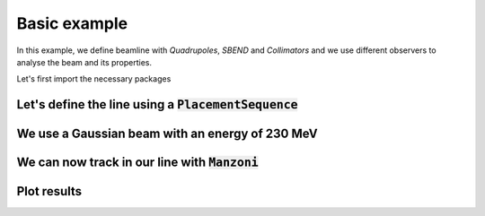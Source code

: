 Basic example
#############

In this example, we define beamline with `Quadrupoles`, `SBEND` and `Collimators` and we use different observers to analyse the beam and its properties.

Let's first import the necessary packages

.. jupyter-execute::
   :hide-output:

    import matplotlib.pyplot as plt

    import georges
    from georges import ureg as _ureg
    from georges import vis
    from georges.manzoni import Input, observers
    from georges.manzoni.beam import MadXBeam

Let's define the line using a :code:`PlacementSequence`
-------------------------------------------------------

.. jupyter-execute::
   :hide-output:

   d1 = georges.Element.Drift(
    NAME="D1",
    L=0.3 * _ureg.m,
    APERTYPE="RECTANGULAR",
    APERTURE=[5 * _ureg.cm, 3 * _ureg.cm],
   )

   qf = georges.Element.Quadrupole(
      NAME="Q1",
      L=0.3 * _ureg.m,
      K1=2 * _ureg.m**-2,
      APERTYPE="RECTANGULAR",
      APERTURE=[5 * _ureg.cm, 3 * _ureg.cm],
   )

   d2 = georges.Element.Drift(
      NAME="D2",
      L=0.3 * _ureg.m,
      APERTYPE="CIRCULAR",
      APERTURE=[5 * _ureg.cm, 5 * _ureg.cm],
   )

   b1 = georges.Element.SBend(
      NAME="B1",
      L=1 * _ureg.m,
      ANGLE=30 * _ureg.degrees,
      K1=0 * _ureg.m**-2,
      APERTYPE="CIRCULAR",
      APERTURE=[5 * _ureg.cm, 5 * _ureg.cm],
   )

   d3 = georges.Element.Drift(
      NAME="D3",
      L=0.3 * _ureg.m,
      APERTYPE="CIRCULAR",
      APERTURE=[5 * _ureg.cm, 5 * _ureg.cm],
   )

   qd = georges.Element.Quadrupole(
      NAME="Q2",
      L=0.3 * _ureg.m,
      K1=-2 * _ureg.m**-2,
      APERTYPE="RECTANGULAR",
      APERTURE=[5 * _ureg.cm, 3 * _ureg.cm],
   )

   d4 = georges.Element.Drift(
      NAME="D4",
      L=0.3 * _ureg.m,
      APERTYPE="CIRCULAR",
      APERTURE=[5 * _ureg.cm, 5 * _ureg.cm],
   )

   c1 = georges.Element.CircularCollimator(
      NAME="C1", L=3 * _ureg.cm, APERTYPE="CIRCULAR", APERTURE=[3 * _ureg.cm, 3 * _ureg.cm]
   )

   d5 = georges.Element.Drift(
      NAME="D5",
      L=0.3 * _ureg.m,
      APERTYPE="CIRCULAR",
      APERTURE=[5 * _ureg.cm, 5 * _ureg.cm],
   )

   b2 = georges.Element.SBend(
      NAME="B2",
      L=1 * _ureg.m,
      ANGLE=-30 * _ureg.degrees,
      K1=0 * _ureg.m**-2,
      APERTYPE="RECTANGULAR",
      APERTURE=[5 * _ureg.cm, 3 * _ureg.cm],
   )

   d6 = georges.Element.Drift(
      NAME="D6",
      L=0.3 * _ureg.m,
      APERTYPE="CIRCULAR",
      APERTURE=[5 * _ureg.cm, 5 * _ureg.cm],
   )

   sequence = georges.PlacementSequence(name="Sequence")

   sequence.place(d1, at_entry=0 * _ureg.m)
   sequence.place_after_last(qf)
   sequence.place_after_last(d2)
   sequence.place_after_last(b1)
   sequence.place_after_last(d3)
   sequence.place_after_last(c1)
   sequence.place_after_last(d4)
   sequence.place_after_last(qd)
   sequence.place_after_last(d5)
   sequence.place_after_last(b2)
   sequence.place_after_last(d6)

We use a Gaussian beam with an energy of 230 MeV
------------------------------------------------

.. jupyter-execute::
   :hide-output:

   kin = georges.Kinematics(230 * _ureg.MeV, particle=georges.particles.Proton, kinetic=True)
   sequence.metadata.kinematics = kin

   beam = MadXBeam(
      kinematics=kin,
      distribution=georges.Distribution.from_5d_multigaussian_distribution(
         n=10000, xrms=0.1 * _ureg.cm, yrms=0.7 * _ureg.cm, pxrms=0.01, pyrms=0.01
      ).distribution.values,
   )

We can now track in our line with :code:`Manzoni`
-------------------------------------------------

.. jupyter-execute::
   :hide-output:

   mi = Input.from_sequence(sequence=sequence)
   mi.freeze()
   beam_observer_std = mi.track(beam=beam, observers=observers.SigmaObserver())
   beam_observer_beam = mi.track(beam=beam, observers=observers.BeamObserver(with_input_beams=True))
   beam_observer_losses = mi.track(beam=beam, observers=observers.LossesObserver())

Plot results
------------

.. tabs::

   .. tab:: Standard Deviation

      .. jupyter-execute::

        fig = plt.figure(figsize=(10,4))
        ax = fig.add_subplot(111)
        manzoni_plot = vis.ManzoniMatplotlibArtist(ax=ax)
        manzoni_plot.plot_beamline(sequence.df, with_cartouche=True, print_label=True, with_aperture=True)
        manzoni_plot.tracking(beam_observer_std, plane="both")

   .. tab:: Losses

      .. jupyter-execute::

        fig = plt.figure(figsize=(10,4))
        ax = fig.add_subplot(111)
        manzoni_plot = vis.ManzoniMatplotlibArtist(ax=ax)
        manzoni_plot.plot_cartouche(sequence.df)
        manzoni_plot.losses(beam_observer_losses, log_scale=False)

   .. tab:: Phase-space

      .. jupyter-execute::

        fig = plt.figure(figsize=(10,4))
        ax = fig.add_subplot(111)
        manzoni_plot = vis.ManzoniMatplotlibArtist(ax=ax)
        manzoni_plot.plot_cartouche(sequence.df)
        manzoni_plot.phase_space(beam_observer_beam, element="D5")
